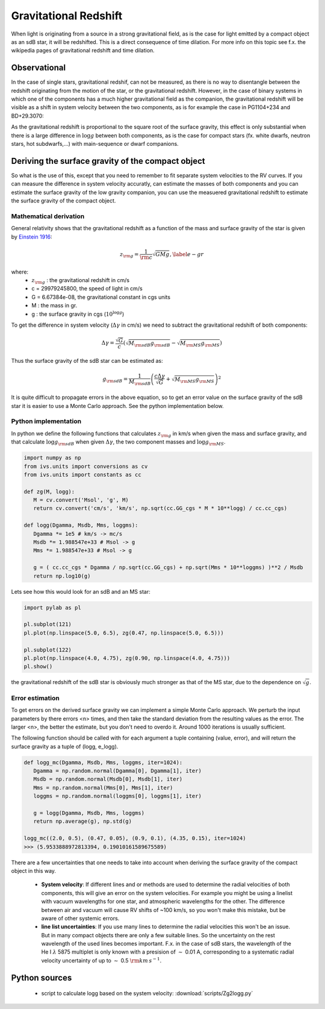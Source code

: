  
Gravitational Redshift
======================

When light is originating from a source in a strong gravitational field, as is the case for light emitted by a compact object as an sdB star, it will be redshifted. This is a direct consequence of time dilation. For more info on this topic see f.x. the wikipedia pages of gravitational redshift and time dilation. 

Observational
-------------
In the case of single stars, gravitational redshif, can not be measured, as there is no way to disentangle between the redshift originating from the motion of the star, or the gravitational redshift. However, in the case of binary systems in which one of the components has a much higher gravitational field as the companion, the gravitational redshift will be visible as a shift in system velocity between the two components, as is for example the case in PG1104+234 and BD+29.3070:

.. image:: images/observed_gravitational_redshift.png
   :width: 60em

As the gravitational redshift is proportional to the square root of the surface gravity, this effect is only substantial when there is a large difference in :math:`\log{g}` between both components, as is the case for compact stars (fx. white dwarfs, neutron stars, hot subdwarfs,...) with main-sequence or dwarf companions.

Deriving the surface gravity of the compact object
--------------------------------------------------

So what is the use of this, except that you need to remember to fit separate system velocities to the RV curves. If you can measure the difference in system velocity accuratly, can estimate the masses of both components and you can estimate the surface gravity of the low gravity companion, you can use the measuered gravitational redshift to estimate the surface gravity of the compact object.  

Mathematical derivation
^^^^^^^^^^^^^^^^^^^^^^^

General relativity shows that the gravitational redshift as a function of the mass and surface gravity of the star is given by `Einstein 1916 <http://www.ibiblio.org/ebooks/Einstein/Einstein_Relativity.pdf>`_:

.. math::
   z_{\rm g} = \frac{1}{\rm c} \sqrt{G M g}, \label{e-gr}

where:
 * :math:`z_{\rm g}` : the gravitational redshift in cm/s
 * c =  29979245800,  the speed of light in cm/s
 * G = 6.67384e-08,  the gravitational constant in cgs units
 * M : the mass in gr.
 * g : the surface gravity in cgs (:math:`10^{\log{g}}`)
 
To get the difference in system velocity (:math:`\Delta \gamma` in cm/s) we need to subtract the gravitational redshift of both components:

.. math::
   \Delta \gamma = \frac{\sqrt{G}}{c} ( \sqrt{M_{\rm sdB} g_{\rm sdB}} - \sqrt{M_{\rm MS} g_{\rm MS}} )
   
Thus the surface gravity of the sdB star can be estimated as:

.. math::
   g_{\rm sdB} = \frac{1}{M_{\rm sdB}} \left( \frac{c \Delta \gamma}{\sqrt{G}} + \sqrt{M_{\rm MS} g_{\rm MS}} \right)^2

It is quite difficult to propagate errors in the above equation, so to get an error value on the surface gravity of the sdB star it is easier to use a Monte Carlo approach. See the python implementation below. 
   
Python implementation
^^^^^^^^^^^^^^^^^^^^^
   
In python we define the following functions that calculates :math:`z_{\rm g}` in km/s when given the mass and surface gravity, and that calculate :math:`\log{g}_{\rm sdB}` when given :math:`\Delta \gamma`, the two component masses and :math:`\log{g}_{\rm MS}`.

.. code-block:: python
   
   import numpy as np
   from ivs.units import conversions as cv
   from ivs.units import constants as cc
   
   def zg(M, logg):
      M = cv.convert('Msol', 'g', M)
      return cv.convert('cm/s', 'km/s', np.sqrt(cc.GG_cgs * M * 10**logg) / cc.cc_cgs)
         
   def logg(Dgamma, Msdb, Mms, loggms):
      Dgamma *= 1e5 # km/s -> mc/s
      Msdb *= 1.988547e+33 # Msol -> g
      Mms *= 1.988547e+33 # Msol -> g
      
      g = ( cc.cc_cgs * Dgamma / np.sqrt(cc.GG_cgs) + np.sqrt(Mms * 10**loggms) )**2 / Msdb
      return np.log10(g)
         
Lets see how this would look for an sdB and an MS star:

.. code-block:: python
   
   import pylab as pl
   
   pl.subplot(121)
   pl.plot(np.linspace(5.0, 6.5), zg(0.47, np.linspace(5.0, 6.5)))
   
   pl.subplot(122)
   pl.plot(np.linspace(4.0, 4.75), zg(0.90, np.linspace(4.0, 4.75)))
   pl.show()
   
.. image:: images/GR_sdB_vs_MS.png
   :width: 60em
 
the gravitational redshift of the sdB star is obviously much stronger as that of the MS star, due to the dependence on :math:`\sqrt{g}`. 

Error estimation
^^^^^^^^^^^^^^^^

To get errors on the derived surface gravity we can implement a simple Monte Carlo approach. We perturb the input parameters by there errors <n> times, and then take the standard deviation from the resulting values as the error. The larger <n>, the better the estimate, but you don't need to overdo it. Around 1000 iterations is usually sufficient.

The following function should be called with for each argument a tuple containing (value, error), and will return the surface gravity as a tuple of (logg, e_logg).

.. code-block:: python
   
   def logg_mc(Dgamma, Msdb, Mms, loggms, iter=1024):
      Dgamma = np.random.normal(Dgamma[0], Dgamma[1], iter)
      Msdb = np.random.normal(Msdb[0], Msdb[1], iter)
      Mms = np.random.normal(Mms[0], Mms[1], iter)
      loggms = np.random.normal(loggms[0], loggms[1], iter)
      
      g = logg(Dgamma, Msdb, Mms, loggms)
      return np.average(g), np.std(g)
   
   logg_mc((2.0, 0.5), (0.47, 0.05), (0.9, 0.1), (4.35, 0.15), iter=1024)
   >>> (5.9533888972813394, 0.19010161589675589)

There are a few uncertainties that one needs to take into account when deriving the surface gravity of the compact object in this way. 

 * **System velocity**: If different lines and or methods are used to determine the radial velocities of both components, this will give an error on the system velocities. For example you might be using a linelist with vacuum wavelengths for one star, and atmospheric wavelengths for the other. The difference between air and vacuum will cause RV shifts of ~100 km/s, so you won't make this mistake, but be aware of other systemic errors.
 
 * **line list uncertainties**: If you use many lines to determine the radial velocities this won't be an issue. But in many compact objects there are only a few suitable lines. So the uncertainty on the rest wavelength of the used lines becomes important. F.x. in the case of sdB stars, the wavelength of the He I :math:`\lambda` 5875 multiplet is only known with a presision of :math:`\sim` 0.01 A, corresponding to a systematic radial velocity uncertainty of up to :math:`\sim` 0.5 :math:`\rm{km\,s}^{-1}`.

 
Python sources
--------------
 
 * script to calculate logg based on the system velocity: :download:`scripts/Zg2logg.py`